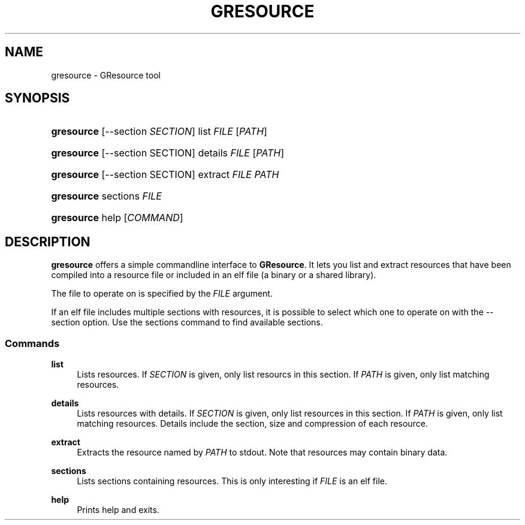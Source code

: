 '\" t
.\"     Title: gresource
.\"    Author: [FIXME: author] [see http://docbook.sf.net/el/author]
.\" Generator: DocBook XSL Stylesheets v1.76.1 <http://docbook.sf.net/>
.\"      Date: 05/14/2012
.\"    Manual: User Commands
.\"    Source: User Commands
.\"  Language: English
.\"
.TH "GRESOURCE" "1" "05/14/2012" "User Commands" "User Commands"
.\" -----------------------------------------------------------------
.\" * Define some portability stuff
.\" -----------------------------------------------------------------
.\" ~~~~~~~~~~~~~~~~~~~~~~~~~~~~~~~~~~~~~~~~~~~~~~~~~~~~~~~~~~~~~~~~~
.\" http://bugs.debian.org/507673
.\" http://lists.gnu.org/archive/html/groff/2009-02/msg00013.html
.\" ~~~~~~~~~~~~~~~~~~~~~~~~~~~~~~~~~~~~~~~~~~~~~~~~~~~~~~~~~~~~~~~~~
.ie \n(.g .ds Aq \(aq
.el       .ds Aq '
.\" -----------------------------------------------------------------
.\" * set default formatting
.\" -----------------------------------------------------------------
.\" disable hyphenation
.nh
.\" disable justification (adjust text to left margin only)
.ad l
.\" -----------------------------------------------------------------
.\" * MAIN CONTENT STARTS HERE *
.\" -----------------------------------------------------------------
.SH "NAME"
gresource \- GResource tool
.SH "SYNOPSIS"
.HP \w'\fBgresource\fR\ 'u
\fBgresource\fR [\-\-section\ \fISECTION\fR] list \fIFILE\fR [\fIPATH\fR]
.HP \w'\fBgresource\fR\ 'u
\fBgresource\fR [\-\-section\ SECTION] details \fIFILE\fR [\fIPATH\fR]
.HP \w'\fBgresource\fR\ 'u
\fBgresource\fR [\-\-section\ SECTION] extract \fIFILE\fR \fIPATH\fR
.HP \w'\fBgresource\fR\ 'u
\fBgresource\fR sections \fIFILE\fR
.HP \w'\fBgresource\fR\ 'u
\fBgresource\fR help [\fICOMMAND\fR]
.SH "DESCRIPTION"
.PP
\fBgresource\fR
offers a simple commandline interface to
\fBGResource\fR\&. It lets you list and extract resources that have been compiled into a resource file or included in an elf file (a binary or a shared library)\&.
.PP
The file to operate on is specified by the
\fIFILE\fR
argument\&.
.PP
If an elf file includes multiple sections with resources, it is possible to select which one to operate on with the
\-\-section
option\&. Use the
sections
command to find available sections\&.
.SS "Commands"
.PP
\fBlist\fR
.RS 4
Lists resources\&. If
\fISECTION\fR
is given, only list resourcs in this section\&. If
\fIPATH\fR
is given, only list matching resources\&.
.RE
.PP
\fBdetails\fR
.RS 4
Lists resources with details\&. If
\fISECTION\fR
is given, only list resources in this section\&. If
\fIPATH\fR
is given, only list matching resources\&. Details include the section, size and compression of each resource\&.
.RE
.PP
\fBextract\fR
.RS 4
Extracts the resource named by
\fIPATH\fR
to stdout\&. Note that resources may contain binary data\&.
.RE
.PP
\fBsections\fR
.RS 4
Lists sections containing resources\&. This is only interesting if
\fIFILE\fR
is an elf file\&.
.RE
.PP
\fBhelp\fR
.RS 4
Prints help and exits\&.
.RE
